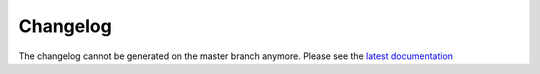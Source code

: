 *********
Changelog
*********

The changelog cannot be generated on the master branch anymore.
Please see the `latest documentation <https://tooling.sites.arm.com/lisa/latest/changes.html>`__
